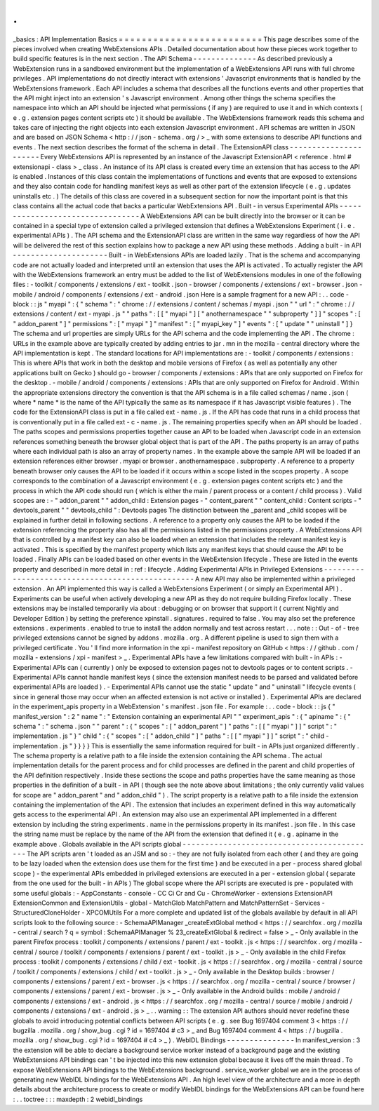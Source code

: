 .
.
_basics
:
API
Implementation
Basics
=
=
=
=
=
=
=
=
=
=
=
=
=
=
=
=
=
=
=
=
=
=
=
=
=
This
page
describes
some
of
the
pieces
involved
when
creating
WebExtensions
APIs
.
Detailed
documentation
about
how
these
pieces
work
together
to
build
specific
features
is
in
the
next
section
.
The
API
Schema
-
-
-
-
-
-
-
-
-
-
-
-
-
-
As
described
previously
a
WebExtension
runs
in
a
sandboxed
environment
but
the
implementation
of
a
WebExtensions
API
runs
with
full
chrome
privileges
.
API
implementations
do
not
directly
interact
with
extensions
'
Javascript
environments
that
is
handled
by
the
WebExtensions
framework
.
Each
API
includes
a
schema
that
describes
all
the
functions
events
and
other
properties
that
the
API
might
inject
into
an
extension
'
s
Javascript
environment
.
Among
other
things
the
schema
specifies
the
namespace
into
which
an
API
should
be
injected
what
permissions
(
if
any
)
are
required
to
use
it
and
in
which
contexts
(
e
.
g
.
extension
pages
content
scripts
etc
)
it
should
be
available
.
The
WebExtensions
framework
reads
this
schema
and
takes
care
of
injecting
the
right
objects
into
each
extension
Javascript
environment
.
API
schemas
are
written
in
JSON
and
are
based
on
JSON
Schema
<
http
:
/
/
json
-
schema
.
org
/
>
_
with
some
extensions
to
describe
API
functions
and
events
.
The
next
section
describes
the
format
of
the
schema
in
detail
.
The
ExtensionAPI
class
-
-
-
-
-
-
-
-
-
-
-
-
-
-
-
-
-
-
-
-
-
-
Every
WebExtensions
API
is
represented
by
an
instance
of
the
Javascript
ExtensionAPI
<
reference
.
html
#
extensionapi
-
class
>
_
class
.
An
instance
of
its
API
class
is
created
every
time
an
extension
that
has
access
to
the
API
is
enabled
.
Instances
of
this
class
contain
the
implementations
of
functions
and
events
that
are
exposed
to
extensions
and
they
also
contain
code
for
handling
manifest
keys
as
well
as
other
part
of
the
extension
lifecycle
(
e
.
g
.
updates
uninstalls
etc
.
)
The
details
of
this
class
are
covered
in
a
subsequent
section
for
now
the
important
point
is
that
this
class
contains
all
the
actual
code
that
backs
a
particular
WebExtensions
API
.
Built
-
in
versus
Experimental
APIs
-
-
-
-
-
-
-
-
-
-
-
-
-
-
-
-
-
-
-
-
-
-
-
-
-
-
-
-
-
-
-
-
-
A
WebExtensions
API
can
be
built
directly
into
the
browser
or
it
can
be
contained
in
a
special
type
of
extension
called
a
privileged
extension
that
defines
a
WebExtensions
Experiment
(
i
.
e
.
experimental
APIs
)
.
The
API
schema
and
the
ExtensionAPI
class
are
written
in
the
same
way
regardless
of
how
the
API
will
be
delivered
the
rest
of
this
section
explains
how
to
package
a
new
API
using
these
methods
.
Adding
a
built
-
in
API
-
-
-
-
-
-
-
-
-
-
-
-
-
-
-
-
-
-
-
-
-
Built
-
in
WebExtensions
APIs
are
loaded
lazily
.
That
is
the
schema
and
accompanying
code
are
not
actually
loaded
and
interpreted
until
an
extension
that
uses
the
API
is
activated
.
To
actually
register
the
API
with
the
WebExtensions
framework
an
entry
must
be
added
to
the
list
of
WebExtensions
modules
in
one
of
the
following
files
:
-
toolkit
/
components
/
extensions
/
ext
-
toolkit
.
json
-
browser
/
components
/
extensions
/
ext
-
browser
.
json
-
mobile
/
android
/
components
/
extensions
/
ext
-
android
.
json
Here
is
a
sample
fragment
for
a
new
API
:
.
.
code
-
block
:
:
js
"
myapi
"
:
{
"
schema
"
:
"
chrome
:
/
/
extensions
/
content
/
schemas
/
myapi
.
json
"
"
url
"
:
"
chrome
:
/
/
extensions
/
content
/
ext
-
myapi
.
js
"
"
paths
"
:
[
[
"
myapi
"
]
[
"
anothernamespace
"
"
subproperty
"
]
]
"
scopes
"
:
[
"
addon_parent
"
]
"
permissions
"
:
[
"
myapi
"
]
"
manifest
"
:
[
"
myapi_key
"
]
"
events
"
:
[
"
update
"
"
uninstall
"
]
}
The
schema
and
url
properties
are
simply
URLs
for
the
API
schema
and
the
code
implementing
the
API
.
The
chrome
:
URLs
in
the
example
above
are
typically
created
by
adding
entries
to
jar
.
mn
in
the
mozilla
-
central
directory
where
the
API
implementation
is
kept
.
The
standard
locations
for
API
implementations
are
:
-
toolkit
/
components
/
extensions
:
This
is
where
APIs
that
work
in
both
the
desktop
and
mobile
versions
of
Firefox
(
as
well
as
potentially
any
other
applications
built
on
Gecko
)
should
go
-
browser
/
components
/
extensions
:
APIs
that
are
only
supported
on
Firefox
for
the
desktop
.
-
mobile
/
android
/
components
/
extensions
:
APIs
that
are
only
supported
on
Firefox
for
Android
.
Within
the
appropriate
extensions
directory
the
convention
is
that
the
API
schema
is
in
a
file
called
schemas
/
name
.
json
(
where
*
name
*
is
the
name
of
the
API
typically
the
same
as
its
namespace
if
it
has
Javascript
visible
features
)
.
The
code
for
the
ExtensionAPI
class
is
put
in
a
file
called
ext
-
name
.
js
.
If
the
API
has
code
that
runs
in
a
child
process
that
is
conventionally
put
in
a
file
called
ext
-
c
-
name
.
js
.
The
remaining
properties
specify
when
an
API
should
be
loaded
.
The
paths
scopes
and
permissions
properties
together
cause
an
API
to
be
loaded
when
Javascript
code
in
an
extension
references
something
beneath
the
browser
global
object
that
is
part
of
the
API
.
The
paths
property
is
an
array
of
paths
where
each
individual
path
is
also
an
array
of
property
names
.
In
the
example
above
the
sample
API
will
be
loaded
if
an
extension
references
either
browser
.
myapi
or
browser
.
anothernamespace
.
subproperty
.
A
reference
to
a
property
beneath
browser
only
causes
the
API
to
be
loaded
if
it
occurs
within
a
scope
listed
in
the
scopes
property
.
A
scope
corresponds
to
the
combination
of
a
Javascript
environment
(
e
.
g
.
extension
pages
content
scripts
etc
)
and
the
process
in
which
the
API
code
should
run
(
which
is
either
the
main
/
parent
process
or
a
content
/
child
process
)
.
Valid
scopes
are
:
-
"
addon_parent
"
"
addon_child
:
Extension
pages
-
"
content_parent
"
"
content_child
:
Content
scripts
-
"
devtools_parent
"
"
devtools_child
"
:
Devtools
pages
The
distinction
between
the
_parent
and
_child
scopes
will
be
explained
in
further
detail
in
following
sections
.
A
reference
to
a
property
only
causes
the
API
to
be
loaded
if
the
extension
referencing
the
property
also
has
all
the
permissions
listed
in
the
permissions
property
.
A
WebExtensions
API
that
is
controlled
by
a
manifest
key
can
also
be
loaded
when
an
extension
that
includes
the
relevant
manifest
key
is
activated
.
This
is
specified
by
the
manifest
property
which
lists
any
manifest
keys
that
should
cause
the
API
to
be
loaded
.
Finally
APIs
can
be
loaded
based
on
other
events
in
the
WebExtension
lifecycle
.
These
are
listed
in
the
events
property
and
described
in
more
detail
in
:
ref
:
lifecycle
.
Adding
Experimental
APIs
in
Privileged
Extensions
-
-
-
-
-
-
-
-
-
-
-
-
-
-
-
-
-
-
-
-
-
-
-
-
-
-
-
-
-
-
-
-
-
-
-
-
-
-
-
-
-
-
-
-
-
-
-
-
-
A
new
API
may
also
be
implemented
within
a
privileged
extension
.
An
API
implemented
this
way
is
called
a
WebExtensions
Experiment
(
or
simply
an
Experimental
API
)
.
Experiments
can
be
useful
when
actively
developing
a
new
API
as
they
do
not
require
building
Firefox
locally
.
These
extensions
may
be
installed
temporarily
via
about
:
debugging
or
on
browser
that
support
it
(
current
Nightly
and
Developer
Edition
)
by
setting
the
preference
xpinstall
.
signatures
.
required
to
false
.
You
may
also
set
the
preference
extensions
.
experiments
.
enabled
to
true
to
install
the
addon
normally
and
test
across
restart
.
.
.
note
:
:
Out
-
of
-
tree
privileged
extensions
cannot
be
signed
by
addons
.
mozilla
.
org
.
A
different
pipeline
is
used
to
sign
them
with
a
privileged
certificate
.
You
'
ll
find
more
information
in
the
xpi
-
manifest
repository
on
GitHub
<
https
:
/
/
github
.
com
/
mozilla
-
extensions
/
xpi
-
manifest
>
_
.
Experimental
APIs
have
a
few
limitations
compared
with
built
-
in
APIs
:
-
Experimental
APIs
can
(
currently
)
only
be
exposed
to
extension
pages
not
to
devtools
pages
or
to
content
scripts
.
-
Experimental
APIs
cannot
handle
manifest
keys
(
since
the
extension
manifest
needs
to
be
parsed
and
validated
before
experimental
APIs
are
loaded
)
.
-
Experimental
APIs
cannot
use
the
static
"
update
"
and
"
uninstall
"
lifecycle
events
(
since
in
general
those
may
occur
when
an
affected
extension
is
not
active
or
installed
)
.
Experimental
APIs
are
declared
in
the
experiment_apis
property
in
a
WebExtension
'
s
manifest
.
json
file
.
For
example
:
.
.
code
-
block
:
:
js
{
"
manifest_version
"
:
2
"
name
"
:
"
Extension
containing
an
experimental
API
"
"
experiment_apis
"
:
{
"
apiname
"
:
{
"
schema
"
:
"
schema
.
json
"
"
parent
"
:
{
"
scopes
"
:
[
"
addon_parent
"
]
"
paths
"
:
[
[
"
myapi
"
]
]
"
script
"
:
"
implementation
.
js
"
}
"
child
"
:
{
"
scopes
"
:
[
"
addon_child
"
]
"
paths
"
:
[
[
"
myapi
"
]
]
"
script
"
:
"
child
-
implementation
.
js
"
}
}
}
}
This
is
essentially
the
same
information
required
for
built
-
in
APIs
just
organized
differently
.
The
schema
property
is
a
relative
path
to
a
file
inside
the
extension
containing
the
API
schema
.
The
actual
implementation
details
for
the
parent
process
and
for
child
processes
are
defined
in
the
parent
and
child
properties
of
the
API
definition
respectively
.
Inside
these
sections
the
scope
and
paths
properties
have
the
same
meaning
as
those
properties
in
the
definition
of
a
built
-
in
API
(
though
see
the
note
above
about
limitations
;
the
only
currently
valid
values
for
scope
are
"
addon_parent
"
and
"
addon_child
"
)
.
The
script
property
is
a
relative
path
to
a
file
inside
the
extension
containing
the
implementation
of
the
API
.
The
extension
that
includes
an
experiment
defined
in
this
way
automatically
gets
access
to
the
experimental
API
.
An
extension
may
also
use
an
experimental
API
implemented
in
a
different
extension
by
including
the
string
experiments
.
name
in
the
permissions
property
in
its
manifest
.
json
file
.
In
this
case
the
string
name
must
be
replace
by
the
name
of
the
API
from
the
extension
that
defined
it
(
e
.
g
.
apiname
in
the
example
above
.
Globals
available
in
the
API
scripts
global
-
-
-
-
-
-
-
-
-
-
-
-
-
-
-
-
-
-
-
-
-
-
-
-
-
-
-
-
-
-
-
-
-
-
-
-
-
-
-
-
-
-
-
The
API
scripts
aren
'
t
loaded
as
an
JSM
and
so
:
-
they
are
not
fully
isolated
from
each
other
(
and
they
are
going
to
be
lazy
loaded
when
the
extension
does
use
them
for
the
first
time
)
and
be
executed
in
a
per
-
process
shared
global
scope
)
-
the
experimental
APIs
embedded
in
privileged
extensions
are
executed
in
a
per
-
extension
global
(
separate
from
the
one
used
for
the
built
-
in
APIs
)
The
global
scope
where
the
API
scripts
are
executed
is
pre
-
populated
with
some
useful
globals
:
-
AppConstants
-
console
-
CC
Ci
Cr
and
Cu
-
ChromeWorker
-
extensions
ExtensionAPI
ExtensionCommon
and
ExtensionUtils
-
global
-
MatchGlob
MatchPattern
and
MatchPatternSet
-
Services
-
StructuredCloneHolder
-
XPCOMUtils
For
a
more
complete
and
updated
list
of
the
globals
available
by
default
in
all
API
scripts
look
to
the
following
source
:
-
SchemaAPIManager
_createExtGlobal
method
<
https
:
/
/
searchfox
.
org
/
mozilla
-
central
/
search
?
q
=
symbol
:
SchemaAPIManager
%
23_createExtGlobal
&
redirect
=
false
>
_
-
Only
available
in
the
parent
Firefox
process
:
toolkit
/
components
/
extensions
/
parent
/
ext
-
toolkit
.
js
<
https
:
/
/
searchfox
.
org
/
mozilla
-
central
/
source
/
toolkit
/
components
/
extensions
/
parent
/
ext
-
toolkit
.
js
>
_
-
Only
available
in
the
child
Firefox
process
:
toolkit
/
components
/
extensions
/
child
/
ext
-
toolkit
.
js
<
https
:
/
/
searchfox
.
org
/
mozilla
-
central
/
source
/
toolkit
/
components
/
extensions
/
child
/
ext
-
toolkit
.
js
>
_
-
Only
available
in
the
Desktop
builds
:
browser
/
components
/
extensions
/
parent
/
ext
-
browser
.
js
<
https
:
/
/
searchfox
.
org
/
mozilla
-
central
/
source
/
browser
/
components
/
extensions
/
parent
/
ext
-
browser
.
js
>
_
-
Only
available
in
the
Android
builds
:
mobile
/
android
/
components
/
extensions
/
ext
-
android
.
js
<
https
:
/
/
searchfox
.
org
/
mozilla
-
central
/
source
/
mobile
/
android
/
components
/
extensions
/
ext
-
android
.
js
>
_
.
.
warning
:
:
The
extension
API
authors
should
never
redefine
these
globals
to
avoid
introducing
potential
conflicts
between
API
scripts
(
e
.
g
.
see
Bug
1697404
comment
3
<
https
:
/
/
bugzilla
.
mozilla
.
org
/
show_bug
.
cgi
?
id
=
1697404
#
c3
>
_
and
Bug
1697404
comment
4
<
https
:
/
/
bugzilla
.
mozilla
.
org
/
show_bug
.
cgi
?
id
=
1697404
#
c4
>
_
)
.
WebIDL
Bindings
-
-
-
-
-
-
-
-
-
-
-
-
-
-
-
In
manifest_version
:
3
the
extension
will
be
able
to
declare
a
background
service
worker
instead
of
a
background
page
and
the
existing
WebExtensions
API
bindings
can
'
t
be
injected
into
this
new
extension
global
because
it
lives
off
the
main
thread
.
To
expose
WebExtensions
API
bindings
to
the
WebExtensions
background
.
service_worker
global
we
are
in
the
process
of
generating
new
WebIDL
bindings
for
the
WebExtensions
API
.
An
high
level
view
of
the
architecture
and
a
more
in
depth
details
about
the
architecture
process
to
create
or
modify
WebIDL
bindings
for
the
WebExtensions
API
can
be
found
here
:
.
.
toctree
:
:
:
maxdepth
:
2
webidl_bindings
